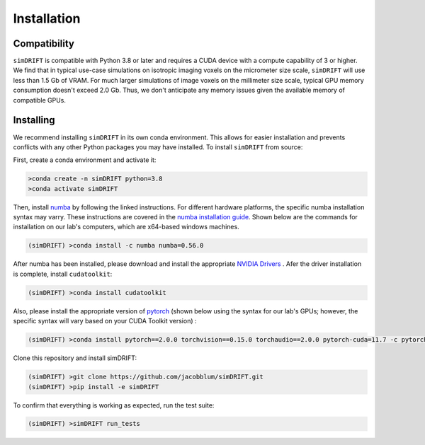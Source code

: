 *********************
Installation
*********************

Compatibility
~~~~~~~~~~~~~~~~~~~~~
``simDRIFT`` is compatible with Python 3.8 or later and requires a CUDA device with a compute capability of 3 or higher. We find that in typical use-case simulations on isotropic imaging voxels on the micrometer size scale, ``simDRIFT`` will use less than 1.5 Gb of VRAM. For much larger simulations of image voxels on the millimeter size scale, typical GPU memory consumption doesn't exceed 2.0 Gb. Thus, we don't anticipate any memory issues given the available memory of compatible GPUs. 

Installing
~~~~~~~~~~~~~~~~~~~~
We recommend installing ``simDRIFT`` in its own conda environment. This allows for easier installation and prevents conflicts with any other Python packages you may have installed. To install ``simDRIFT`` from source:

First, create a conda environment and activate it:

.. code-block:: bash

   >conda create -n simDRIFT python=3.8
   >conda activate simDRIFT

Then, install `numba <https://numba.pydata.org/numba-doc/latest/user/installing.html>`_  by following the linked instructions. For different hardware platforms, the specific numba installation syntax may varry. These instructions are covered in the `numba installation guide <https://numba.pydata.org/numba-doc/latest/user/installing.html>`_. Shown below are the commands for installation on our lab's computers, which are x64-based windows machines.  

.. code-block:: bash
   
  (simDRIFT) >conda install -c numba numba=0.56.0

After numba has been installed, please download and install the appropriate `NVIDIA Drivers <https://www.nvidia.com/Download/index.aspx>`_ . Afer the driver installation is complete, install ``cudatoolkit``:

.. code-block:: bash
   
  (simDRIFT) >conda install cudatoolkit

Also, please install the appropriate version of `pytorch <https://pytorch.org>`_ (shown below using the syntax for our lab's GPUs; however, the specific syntax will vary based on your CUDA Toolkit version) :

.. code-block:: bash
   
  (simDRIFT) >conda install pytorch==2.0.0 torchvision==0.15.0 torchaudio==2.0.0 pytorch-cuda=11.7 -c pytorch -c nvidia

Clone this repository and install simDRIFT:

.. code-block:: bash
     
     (simDRIFT) >git clone https://github.com/jacobblum/simDRIFT.git
     (simDRIFT) >pip install -e simDRIFT

To confirm that everything is working as expected, run the test suite:

.. code-block:: bash

     (simDRIFT) >simDRIFT run_tests
